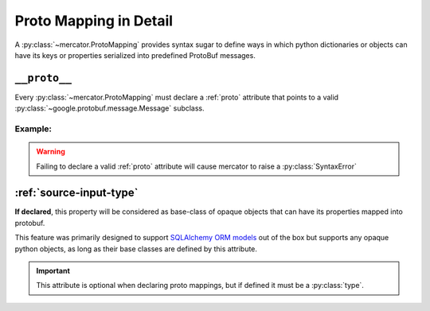 .. _Proto Mapping:


Proto Mapping in Detail
=======================


A :py:class:`~mercator.ProtoMapping` provides syntax sugar to define
ways in which python dictionaries or objects can have its keys or
properties serialized into predefined ProtoBuf messages.


.. _proto:

``__proto__``
-------------

Every :py:class:`~mercator.ProtoMapping` must declare a :ref:`proto` attribute that points to a valid :py:class:`~google.protobuf.message.Message` subclass.

Example:
~~~~~~~~

.. code-block:: python
   :emphasize-lines: 8

   from google.protobuf.timestamp_pb2 import Timestamp

   from mercator import ProtoMapping
   from mercator import ProtoKey


   class TimestampMapping(ProtoMapping):
       __proto__ = Timestamp

    seconds = ProtoKey('seconds', int)


.. warning:: Failing to declare a valid :ref:`proto` attribute will cause mercator to raise a :py:class:`SyntaxError`

.. _source-input-type:

:ref:`source-input-type`
-------------------------


**If declared**, this property will be considered as base-class of opaque objects that can have its properties mapped into protobuf.

This feature was primarily designed to support `SQLAlchemy ORM models <https://docs.sqlalchemy.org/en/latest/orm/>`_ out of the box but supports any opaque python objects, as long as their base classes are defined by this attribute.

.. code-block:: python
   :emphasize-lines: 20

   from sqlalchemy.ext.declarative import declarative_base

   from mercator import ProtoMapping
   from mercator import ProtoKey


   MySimpleBaseModel = declarative_base()

   class User(MySimpleBaseModel):
       __tablename__ = 'user'
       __table_args__ = {'useexisting': True}

       login = sa.Column(sa.String(256))
       email = sa.Column(sa.String(256))
       password = sa.Column(sa.String(256))


   class UserMapping(ProtoMapping):
       __proto__ = domain_pb2.User
       __source_input_type__ = User


.. important:: This attribute is optional when declaring proto mappings, but if defined it must be a :py:class:`type`.


.. seealso:: The section :ref:`SQLAlchemy Support` for more information on
             how to use the ``__source_input_type__`` attribute.
